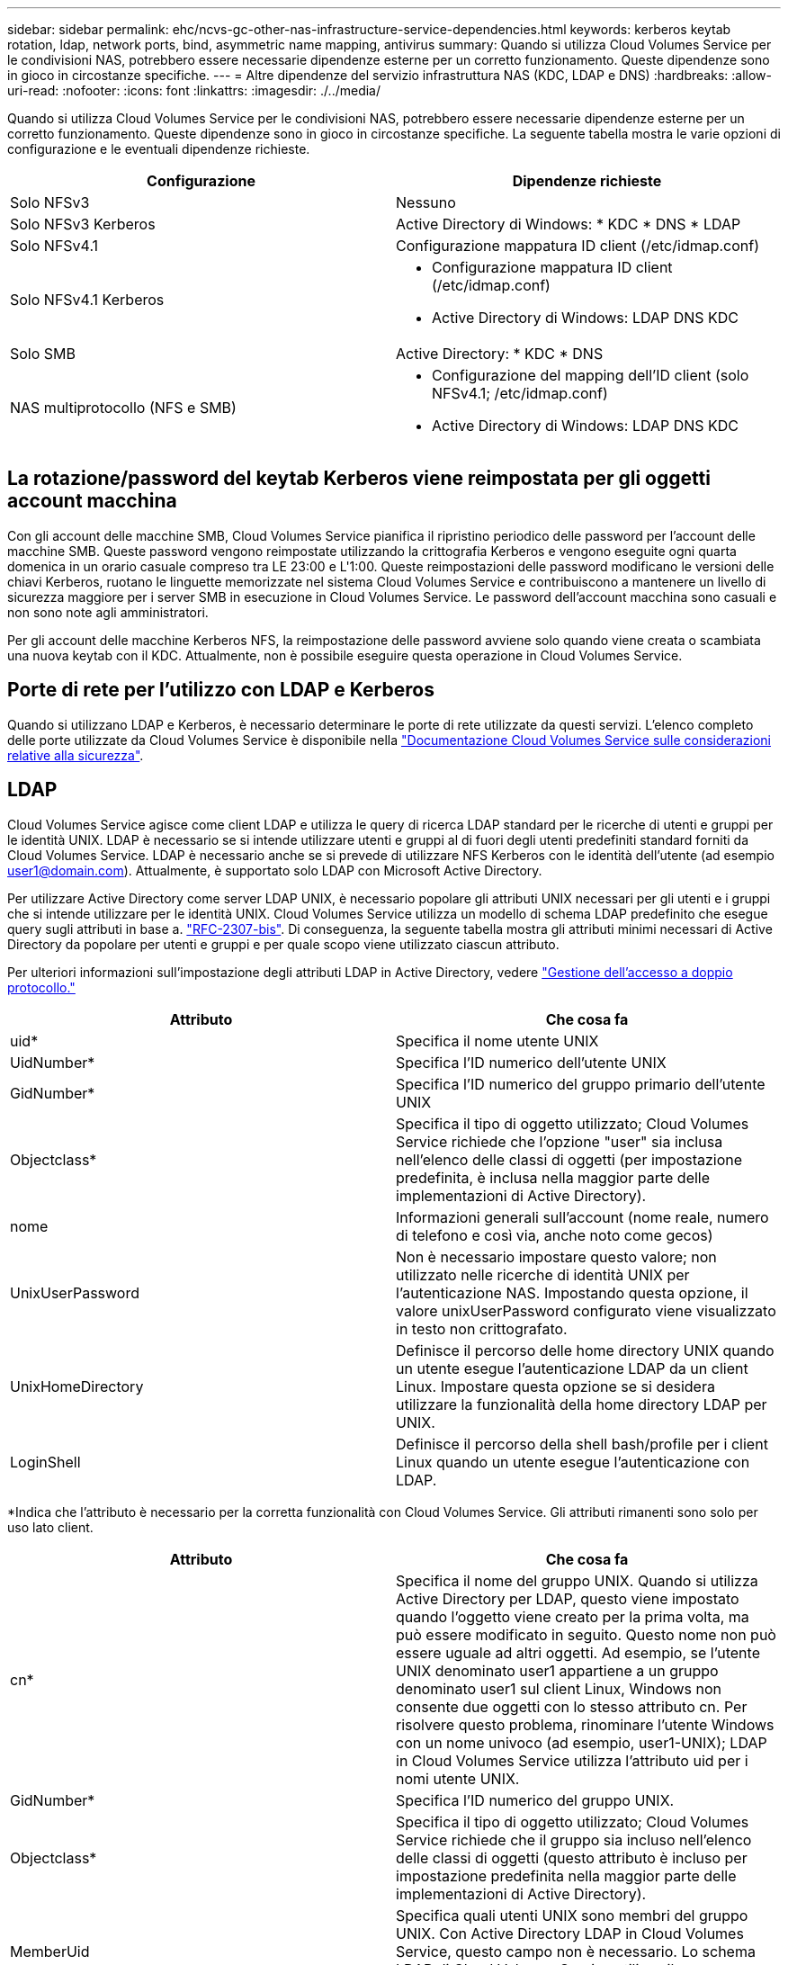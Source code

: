 ---
sidebar: sidebar 
permalink: ehc/ncvs-gc-other-nas-infrastructure-service-dependencies.html 
keywords: kerberos keytab rotation, ldap, network ports, bind, asymmetric name mapping, antivirus 
summary: Quando si utilizza Cloud Volumes Service per le condivisioni NAS, potrebbero essere necessarie dipendenze esterne per un corretto funzionamento. Queste dipendenze sono in gioco in circostanze specifiche. 
---
= Altre dipendenze del servizio infrastruttura NAS (KDC, LDAP e DNS)
:hardbreaks:
:allow-uri-read: 
:nofooter: 
:icons: font
:linkattrs: 
:imagesdir: ./../media/


[role="lead"]
Quando si utilizza Cloud Volumes Service per le condivisioni NAS, potrebbero essere necessarie dipendenze esterne per un corretto funzionamento. Queste dipendenze sono in gioco in circostanze specifiche. La seguente tabella mostra le varie opzioni di configurazione e le eventuali dipendenze richieste.

|===
| Configurazione | Dipendenze richieste 


| Solo NFSv3 | Nessuno 


| Solo NFSv3 Kerberos | Active Directory di Windows: * KDC * DNS * LDAP 


| Solo NFSv4.1 | Configurazione mappatura ID client (/etc/idmap.conf) 


| Solo NFSv4.1 Kerberos  a| 
* Configurazione mappatura ID client (/etc/idmap.conf)
* Active Directory di Windows: LDAP DNS KDC




| Solo SMB | Active Directory: * KDC * DNS 


| NAS multiprotocollo (NFS e SMB)  a| 
* Configurazione del mapping dell'ID client (solo NFSv4.1; /etc/idmap.conf)
* Active Directory di Windows: LDAP DNS KDC


|===


== La rotazione/password del keytab Kerberos viene reimpostata per gli oggetti account macchina

Con gli account delle macchine SMB, Cloud Volumes Service pianifica il ripristino periodico delle password per l'account delle macchine SMB. Queste password vengono reimpostate utilizzando la crittografia Kerberos e vengono eseguite ogni quarta domenica in un orario casuale compreso tra LE 23:00 e L'1:00. Queste reimpostazioni delle password modificano le versioni delle chiavi Kerberos, ruotano le linguette memorizzate nel sistema Cloud Volumes Service e contribuiscono a mantenere un livello di sicurezza maggiore per i server SMB in esecuzione in Cloud Volumes Service. Le password dell'account macchina sono casuali e non sono note agli amministratori.

Per gli account delle macchine Kerberos NFS, la reimpostazione delle password avviene solo quando viene creata o scambiata una nuova keytab con il KDC. Attualmente, non è possibile eseguire questa operazione in Cloud Volumes Service.



== Porte di rete per l'utilizzo con LDAP e Kerberos

Quando si utilizzano LDAP e Kerberos, è necessario determinare le porte di rete utilizzate da questi servizi. L'elenco completo delle porte utilizzate da Cloud Volumes Service è disponibile nella https://cloud.google.com/architecture/partners/netapp-cloud-volumes/security-considerations?hl=en_US["Documentazione Cloud Volumes Service sulle considerazioni relative alla sicurezza"^].



== LDAP

Cloud Volumes Service agisce come client LDAP e utilizza le query di ricerca LDAP standard per le ricerche di utenti e gruppi per le identità UNIX. LDAP è necessario se si intende utilizzare utenti e gruppi al di fuori degli utenti predefiniti standard forniti da Cloud Volumes Service. LDAP è necessario anche se si prevede di utilizzare NFS Kerberos con le identità dell'utente (ad esempio user1@domain.com). Attualmente, è supportato solo LDAP con Microsoft Active Directory.

Per utilizzare Active Directory come server LDAP UNIX, è necessario popolare gli attributi UNIX necessari per gli utenti e i gruppi che si intende utilizzare per le identità UNIX. Cloud Volumes Service utilizza un modello di schema LDAP predefinito che esegue query sugli attributi in base a. https://tools.ietf.org/id/draft-howard-rfc2307bis-01.txt["RFC-2307-bis"^]. Di conseguenza, la seguente tabella mostra gli attributi minimi necessari di Active Directory da popolare per utenti e gruppi e per quale scopo viene utilizzato ciascun attributo.

Per ulteriori informazioni sull'impostazione degli attributi LDAP in Active Directory, vedere https://cloud.google.com/architecture/partners/netapp-cloud-volumes/managing-dual-protocol-access["Gestione dell'accesso a doppio protocollo."^]

|===
| Attributo | Che cosa fa 


| uid* | Specifica il nome utente UNIX 


| UidNumber* | Specifica l'ID numerico dell'utente UNIX 


| GidNumber* | Specifica l'ID numerico del gruppo primario dell'utente UNIX 


| Objectclass* | Specifica il tipo di oggetto utilizzato; Cloud Volumes Service richiede che l'opzione "user" sia inclusa nell'elenco delle classi di oggetti (per impostazione predefinita, è inclusa nella maggior parte delle implementazioni di Active Directory). 


| nome | Informazioni generali sull'account (nome reale, numero di telefono e così via, anche noto come gecos) 


| UnixUserPassword | Non è necessario impostare questo valore; non utilizzato nelle ricerche di identità UNIX per l'autenticazione NAS. Impostando questa opzione, il valore unixUserPassword configurato viene visualizzato in testo non crittografato. 


| UnixHomeDirectory | Definisce il percorso delle home directory UNIX quando un utente esegue l'autenticazione LDAP da un client Linux. Impostare questa opzione se si desidera utilizzare la funzionalità della home directory LDAP per UNIX. 


| LoginShell | Definisce il percorso della shell bash/profile per i client Linux quando un utente esegue l'autenticazione con LDAP. 
|===
*Indica che l'attributo è necessario per la corretta funzionalità con Cloud Volumes Service. Gli attributi rimanenti sono solo per uso lato client.

|===
| Attributo | Che cosa fa 


| cn* | Specifica il nome del gruppo UNIX. Quando si utilizza Active Directory per LDAP, questo viene impostato quando l'oggetto viene creato per la prima volta, ma può essere modificato in seguito. Questo nome non può essere uguale ad altri oggetti. Ad esempio, se l'utente UNIX denominato user1 appartiene a un gruppo denominato user1 sul client Linux, Windows non consente due oggetti con lo stesso attributo cn. Per risolvere questo problema, rinominare l'utente Windows con un nome univoco (ad esempio, user1-UNIX); LDAP in Cloud Volumes Service utilizza l'attributo uid per i nomi utente UNIX. 


| GidNumber* | Specifica l'ID numerico del gruppo UNIX. 


| Objectclass* | Specifica il tipo di oggetto utilizzato; Cloud Volumes Service richiede che il gruppo sia incluso nell'elenco delle classi di oggetti (questo attributo è incluso per impostazione predefinita nella maggior parte delle implementazioni di Active Directory). 


| MemberUid | Specifica quali utenti UNIX sono membri del gruppo UNIX. Con Active Directory LDAP in Cloud Volumes Service, questo campo non è necessario. Lo schema LDAP di Cloud Volumes Service utilizza il campo membro per le appartenenze ai gruppi. 


| Membro* | Richiesto per le appartenenze a gruppi/gruppi UNIX secondari. Questo campo viene compilato aggiungendo utenti Windows ai gruppi Windows. Tuttavia, se i gruppi Windows non hanno attributi UNIX popolati, non vengono inclusi negli elenchi di appartenenza del gruppo dell'utente UNIX. Tutti i gruppi che devono essere disponibili in NFS devono compilare gli attributi del gruppo UNIX richiesti elencati in questa tabella. 
|===
*Indica che l'attributo è necessario per la corretta funzionalità con Cloud Volumes Service. Gli attributi rimanenti sono solo per uso lato client.



=== Informazioni di binding LDAP

Per eseguire query agli utenti in LDAP, Cloud Volumes Service deve essere associato (login) al servizio LDAP. Questo accesso dispone di permessi di sola lettura e viene utilizzato per eseguire query sugli attributi LDAP UNIX per le ricerche di directory. Attualmente, i binding LDAP sono possibili solo utilizzando un account di macchina SMB.

È possibile attivare LDAP solo per `CVS-Performance` E utilizzarlo per volumi NFSv3, NFSv4.1 o a doppio protocollo. È necessario stabilire una connessione Active Directory nella stessa regione del volume Cloud Volumes Service per una corretta implementazione del volume abilitato LDAP.

Quando LDAP è attivato, in scenari specifici si verifica quanto segue.

* Se per il progetto Cloud Volumes Service viene utilizzato solo NFSv3 o NFSv4.1, viene creato un nuovo account computer nel controller di dominio Active Directory e il client LDAP in Cloud Volumes Service esegue l'associazione ad Active Directory utilizzando le credenziali dell'account del computer. Non vengono create condivisioni SMB per il volume NFS e le condivisioni amministrative nascoste predefinite (vedere la sezione link:ncvs-gc-smb.html#default-hidden-shares[""Condivisioni nascoste predefinite""]) Hanno rimosso gli ACL di condivisione.
* Se per il progetto Cloud Volumes Service vengono utilizzati volumi a doppio protocollo, viene utilizzato solo l'account singolo del computer creato per l'accesso SMB per associare il client LDAP in Cloud Volumes Service ad Active Directory. Non vengono creati account macchina aggiuntivi.
* Se i volumi SMB dedicati vengono creati separatamente (prima o dopo l'attivazione dei volumi NFS con LDAP), l'account del computer per i binding LDAP viene condiviso con l'account del computer SMB.
* Se è attivato anche NFS Kerberos, vengono creati due account macchina: Uno per le condivisioni SMB e/o le binding LDAP e uno per l'autenticazione Kerberos NFS.




=== Query LDAP

Anche se i binding LDAP sono crittografati, le query LDAP vengono trasmesse via cavo in testo non crittografato utilizzando la porta LDAP comune 389. Questa porta nota non può essere modificata in Cloud Volumes Service. Di conseguenza, un utente con accesso allo sniffing dei pacchetti nella rete può visualizzare i nomi degli utenti e dei gruppi, gli ID numerici e le appartenenze ai gruppi.

Tuttavia, le macchine virtuali Google Cloud non possono sniff il traffico unicast di altre macchine virtuali. Solo le macchine virtuali che partecipano attivamente al traffico LDAP (ovvero, sono in grado di eseguire il binding) possono visualizzare il traffico proveniente dal server LDAP. Per ulteriori informazioni sullo sniffing dei pacchetti in Cloud Volumes Service, consulta la sezione link:ncvs-gc-cloud-volumes-service-architecture.html#packet-sniffing/trace-considerations[""Considerazioni su sniffing/traccia dei pacchetti"."]



=== Impostazioni predefinite della configurazione del client LDAP

Quando LDAP è attivato in un'istanza di Cloud Volumes Service, per impostazione predefinita viene creata una configurazione del client LDAP con dettagli di configurazione specifici. In alcuni casi, le opzioni non sono valide per Cloud Volumes Service (non supportate) o non sono configurabili.

|===
| Opzione del client LDAP | Che cosa fa | Valore predefinito | Può cambiare? 


| Elenco server LDAP | Consente di impostare i nomi dei server LDAP o gli indirizzi IP da utilizzare per le query. Non utilizzato per Cloud Volumes Service. Viene invece utilizzato Active Directory Domain per definire i server LDAP. | Non impostato | No 


| Dominio Active Directory | Imposta il dominio Active Directory da utilizzare per le query LDAP. Cloud Volumes Service sfrutta i record SRV per LDAP nel DNS per trovare i server LDAP nel dominio. | Impostare sul dominio Active Directory specificato nella connessione Active Directory. | No 


| Server Active Directory preferiti | Imposta i server Active Directory preferiti da utilizzare per LDAP. Non supportato da Cloud Volumes Service. Utilizzare i siti Active Directory per controllare la selezione del server LDAP. | Non impostato. | No 


| Eseguire il binding utilizzando le credenziali del server SMB | Esegue il binding a LDAP utilizzando l'account SMB Machine. Attualmente, l'unico metodo di binding LDAP supportato in Cloud Volumes Service. | Vero | No 


| Modello di schema | Modello di schema utilizzato per le query LDAP. | MS-AD-BIS | No 


| Porta del server LDAP | Il numero di porta utilizzato per le query LDAP. Attualmente Cloud Volumes Service utilizza solo la porta LDAP standard 389. LDAPS/porta 636 non è attualmente supportato. | 389 | No 


| LDAPS è attivato | Controlla se LDAP su SSL (Secure Sockets Layer) viene utilizzato per query e binding. Attualmente non supportato da Cloud Volumes Service. | Falso | No 


| Timeout query (sec) | Timeout per query. Se le query richiedono più tempo del valore specificato, le query non vengono eseguite correttamente. | 3 | No 


| Livello minimo di autenticazione bind | Il livello minimo di binding supportato. Poiché Cloud Volumes Service utilizza account di computer per i binding LDAP e Active Directory non supporta i binding anonimi per impostazione predefinita, questa opzione non viene utilizzata per motivi di sicurezza. | Anonimo | No 


| DN di binding | Nome utente/distinto (DN) utilizzato per i binding quando viene utilizzato il binding semplice. Cloud Volumes Service utilizza account computer per i binding LDAP e attualmente non supporta l'autenticazione di binding semplice. | Non impostato | No 


| DN di base | Il DN di base utilizzato per le ricerche LDAP. | Il dominio Windows utilizzato per la connessione Active Directory, in formato DN (DC=dominio, DC=locale). | No 


| Ambito di ricerca di base | Ambito di ricerca per le ricerche DN di base. I valori possono includere base, onelevel o sottostruttura. Cloud Volumes Service supporta solo le ricerche in sottostruttura. | Sottostruttura | No 


| DN utente | Definisce il DN in cui l'utente avvia le ricerche per le query LDAP. Attualmente non supportato per Cloud Volumes Service, pertanto tutte le ricerche degli utenti iniziano dal DN di base. | Non impostato | No 


| Ambito della ricerca dell'utente | L'ambito di ricerca per le ricerche DN dell'utente. I valori possono includere base, onelevel o sottostruttura. Cloud Volumes Service non supporta l'impostazione dell'ambito di ricerca dell'utente. | Sottostruttura | No 


| DN gruppo | Definisce il DN in cui iniziano le ricerche di gruppo per le query LDAP. Attualmente non supportato per Cloud Volumes Service, quindi tutte le ricerche di gruppo iniziano dal DN di base. | Non impostato | No 


| Ambito della ricerca di gruppo | Ambito di ricerca per le ricerche DN di gruppo. I valori possono includere base, onelevel o sottostruttura. Cloud Volumes Service non supporta l'impostazione dell'ambito di ricerca di gruppo. | Sottostruttura | No 


| DN netgroup | Definisce il DN in cui inizia la ricerca delle query LDAP da parte del netgroup. Attualmente non supportato per Cloud Volumes Service, pertanto tutte le ricerche dei netgroup iniziano dal DN di base. | Non impostato | No 


| Ambito della ricerca nel netgroup | Ambito di ricerca per le ricerche DN dei netgroup. I valori possono includere base, onelevel o sottostruttura. Cloud Volumes Service non supporta l'impostazione dell'ambito di ricerca del netgroup. | Sottostruttura | No 


| USA start_tls su LDAP | Sfrutta Start TLS per connessioni LDAP basate su certificato sulla porta 389. Attualmente non supportato da Cloud Volumes Service. | Falso | No 


| Attiva la ricerca netgroup-by-host | Attiva le ricerche di netgroup in base al nome host piuttosto che espandere i netgroup per elencare tutti i membri. Attualmente non supportato da Cloud Volumes Service. | Falso | No 


| DN netgroup-by-host | Definisce il DN in cui iniziano le ricerche netgroup-by-host per le query LDAP. Netgroup-by-host attualmente non è supportato per Cloud Volumes Service. | Non impostato | No 


| Ambito di ricerca netgroup-by-host | Ambito di ricerca per le ricerche DN netgroup-by-host. I valori possono includere base, onelevel o sottostruttura. Netgroup-by-host attualmente non è supportato per Cloud Volumes Service. | Sottostruttura | No 


| Sicurezza della sessione client | Definisce il livello di sicurezza della sessione utilizzato da LDAP (Sign, Seal o NONE). La firma LDAP è supportata da CVS-Performance, se richiesto da Active Directory. CVS-SW non supporta la firma LDAP. Per entrambi i tipi di servizio, il sealing non è attualmente supportato. | Nessuno | No 


| Ricerca di riferimenti LDAP | Quando si utilizzano più server LDAP, la ricerca dei riferimenti consente al client di fare riferimento ad altri server LDAP nell'elenco quando non viene trovata una voce nel primo server. Attualmente non è supportato da Cloud Volumes Service. | Falso | No 


| Filtro di appartenenza al gruppo | Fornisce un filtro di ricerca LDAP personalizzato da utilizzare quando si cerca l'appartenenza a un gruppo da un server LDAP. Attualmente non supportato con Cloud Volumes Service. | Non impostato | No 
|===


=== Utilizzo di LDAP per la mappatura asimmetrica dei nomi

Cloud Volumes Service, per impostazione predefinita, esegue il mapping bidirezionale degli utenti Windows e UNIX con nomi utente identici senza alcuna configurazione speciale. Finché Cloud Volumes Service trova un utente UNIX valido (con LDAP), viene eseguita la mappatura del nome 1:1. Ad esempio, se utente Windows `johnsmith` Viene utilizzato, quindi, se Cloud Volumes Service riesce a trovare un utente UNIX denominato `johnsmith` In LDAP, la mappatura dei nomi riesce per quell'utente, tutti i file/cartelle creati da `johnsmith` Mostrare la corretta proprietà dell'utente e tutti gli ACL che influiscono `johnsmith` Sono onorati indipendentemente dal protocollo NAS in uso. Questa funzione è nota come mappatura dei nomi simmetrica.

Il mapping asimmetrico dei nomi si verifica quando l'identità dell'utente Windows e UNIX non corrispondono. Ad esempio, se utente Windows `johnsmith` Ha un'identità UNIX di `jsmith`, Cloud Volumes Service ha bisogno di un modo per essere raccontata della variazione. Poiché Cloud Volumes Service attualmente non supporta la creazione di regole di mappatura dei nomi statiche, è necessario utilizzare LDAP per cercare l'identità degli utenti per le identità Windows e UNIX, al fine di garantire la corretta proprietà di file e cartelle e le autorizzazioni previste.

Per impostazione predefinita, Cloud Volumes Service include `LDAP` Nel ns-switch dell'istanza per il database della mappa dei nomi, in modo che per fornire la funzionalità di mappatura dei nomi utilizzando LDAP per i nomi asimmetrici, è sufficiente modificare alcuni attributi utente/gruppo per riflettere ciò che Cloud Volumes Service cerca.

La tabella seguente mostra gli attributi da inserire in LDAP per la funzionalità di mappatura asimmetrica dei nomi. Nella maggior parte dei casi, Active Directory è già configurato per eseguire questa operazione.

|===
| Attributo Cloud Volumes Service | Che cosa fa | Valore utilizzato da Cloud Volumes Service per la mappatura dei nomi 


| ObjectClass da Windows a UNIX | Specifica il tipo di oggetto utilizzato. (Ovvero, utente, gruppo, posixAccount e così via) | Deve includere l'utente (può contenere più altri valori, se lo si desidera). 


| Attributo da Windows a UNIX | Che definisce il nome utente Windows al momento della creazione. Cloud Volumes Service lo utilizza per le ricerche da Windows a UNIX. | Nessuna modifica necessaria; sAMAccountName corrisponde al nome di accesso di Windows. 


| UID | Definisce il nome utente UNIX. | Nome utente UNIX desiderato. 
|===
Cloud Volumes Service attualmente non utilizza prefissi di dominio nelle ricerche LDAP, pertanto gli ambienti LDAP di più domini non funzionano correttamente con le ricerche della mappa dei nomi LDAP.

Nell'esempio riportato di seguito viene illustrato un utente con il nome Windows `asymmetric`, Il nome UNIX `unix-user`E il comportamento che segue quando si scrivono file da SMB e NFS.

La figura seguente mostra l'aspetto degli attributi LDAP dal server Windows.

image:ncvs-gc-image20.png["Errore: Immagine grafica mancante"]

Da un client NFS, è possibile eseguire una query sul nome UNIX ma non sul nome di Windows:

....
# id unix-user
uid=1207(unix-user) gid=1220(sharedgroup) groups=1220(sharedgroup)
# id asymmetric
id: asymmetric: no such user
....
Quando un file viene scritto da NFS come `unix-user`, Il seguente è il risultato del client NFS:

....
sh-4.2$ pwd
/mnt/home/ntfssh-4.2$ touch unix-user-file
sh-4.2$ ls -la | grep unix-user
-rwx------  1 unix-user sharedgroup     0 Feb 28 12:37 unix-user-nfs
sh-4.2$ id
uid=1207(unix-user) gid=1220(sharedgroup) groups=1220(sharedgroup)
....
Da un client Windows, è possibile vedere che il proprietario del file è impostato sull'utente Windows appropriato:

....
PS C:\ > Get-Acl \\demo\home\ntfs\unix-user-nfs | select Owner
Owner
-----
NTAP\asymmetric
....
Al contrario, i file creati dall'utente Windows `asymmetric` Da un client SMB mostrare il proprietario UNIX appropriato, come mostrato nel testo seguente.

PMI:

....
PS Z:\ntfs> echo TEXT > asymmetric-user-smb.txt
....
NFS:

....
sh-4.2$ ls -la | grep asymmetric-user-smb.txt
-rwx------  1 unix-user         sharedgroup   14 Feb 28 12:43 asymmetric-user-smb.txt
sh-4.2$ cat asymmetric-user-smb.txt
TEXT
....


=== Binding del canale LDAP

A causa di una vulnerabilità dei controller di dominio Active Directory di Windows, https://msrc.microsoft.com/update-guide/vulnerability/ADV190023["Microsoft Security Advisory ADV190023"^] Modifica il modo in cui i controller di dominio consentono i binding LDAP.

L'impatto per Cloud Volumes Service è lo stesso di qualsiasi client LDAP. Cloud Volumes Service attualmente non supporta il binding del canale. Poiché Cloud Volumes Service supporta la firma LDAP per impostazione predefinita attraverso la negoziazione, l'associazione del canale LDAP non dovrebbe rappresentare un problema. In caso di problemi di associazione a LDAP con l'associazione del canale attivata, seguire la procedura di risoluzione descritta in ADV190023 per consentire l'esecuzione dei binding LDAP da Cloud Volumes Service.



== DNS

Active Directory e Kerberos hanno entrambe dipendenze dal DNS per la risoluzione dei nomi host all'IP/IP. Il DNS richiede che la porta 53 sia aperta. Cloud Volumes Service non appora alcuna modifica ai record DNS, né supporta attualmente l'utilizzo di https://support.google.com/domains/answer/6147083?hl=en["DNS dinamico"^] sulle interfacce di rete.

È possibile configurare il DNS di Active Directory per limitare i server che possono aggiornare i record DNS. Per ulteriori informazioni, vedere https://docs.microsoft.com/en-us/learn/modules/secure-windows-server-domain-name-system/["DNS Windows sicuro"^].

Si noti che le risorse all'interno di un progetto Google utilizzano per impostazione predefinita il DNS di Google Cloud, che non è connesso al DNS di Active Directory. I client che utilizzano il DNS cloud non possono risolvere i percorsi UNC restituiti da Cloud Volumes Service. I client Windows associati al dominio Active Directory sono configurati per utilizzare il DNS di Active Directory e possono risolvere tali percorsi UNC.

Per aggiungere un client ad Active Directory, è necessario configurare la relativa configurazione DNS in modo che utilizzi il DNS di Active Directory. Facoltativamente, è possibile configurare il DNS cloud per inoltrare le richieste al DNS di Active Directory. Vedere https://cloud.google.com/architecture/partners/netapp-cloud-volumes/faqs-netapp["Perché il client non riesce a risolvere il nome NetBIOS SMB?"^]per ulteriori informazioni.


NOTE: Cloud Volumes Service attualmente non supporta DNSSEC e le query DNS vengono eseguite in formato non crittografato.



== Controllo dell'accesso al file

Attualmente non supportato per Cloud Volumes Service.



== Protezione antivirus

È necessario eseguire la scansione antivirus in Cloud Volumes Service sul client in una condivisione NAS. Attualmente non esiste alcuna integrazione antivirus nativa con Cloud Volumes Service.
